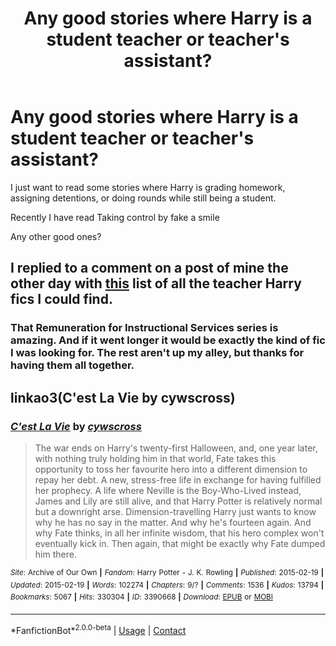 #+TITLE: Any good stories where Harry is a student teacher or teacher's assistant?

* Any good stories where Harry is a student teacher or teacher's assistant?
:PROPERTIES:
:Author: mlatu315
:Score: 16
:DateUnix: 1621810926.0
:DateShort: 2021-May-24
:FlairText: Request
:END:
I just want to read some stories where Harry is grading homework, assigning detentions, or doing rounds while still being a student.

Recently I have read Taking control by fake a smile

Any other good ones?


** I replied to a comment on a post of mine the other day with [[https://www.reddit.com/r/HPfanfiction/comments/nh3u4p/the_owl_exam_takers_have_to_write_their_teacher/gyv1co4?utm_source=share&utm_medium=web2x&context=3][this]] list of all the teacher Harry fics I could find.
:PROPERTIES:
:Author: Miqdad_Suleman
:Score: 2
:DateUnix: 1621872576.0
:DateShort: 2021-May-24
:END:

*** That Remuneration for Instructional Services series is amazing. And if it went longer it would be exactly the kind of fic I was looking for. The rest aren't up my alley, but thanks for having them all together.
:PROPERTIES:
:Author: mlatu315
:Score: 2
:DateUnix: 1621912343.0
:DateShort: 2021-May-25
:END:


** linkao3(C'est La Vie by cywscross)
:PROPERTIES:
:Author: Aridae-
:Score: 1
:DateUnix: 1621831215.0
:DateShort: 2021-May-24
:END:

*** [[https://archiveofourown.org/works/3390668][*/C'est La Vie/*]] by [[https://www.archiveofourown.org/users/cywscross/pseuds/cywscross][/cywscross/]]

#+begin_quote
  The war ends on Harry's twenty-first Halloween, and, one year later, with nothing truly holding him in that world, Fate takes this opportunity to toss her favourite hero into a different dimension to repay her debt. A new, stress-free life in exchange for having fulfilled her prophecy. A life where Neville is the Boy-Who-Lived instead, James and Lily are still alive, and that Harry Potter is relatively normal but a downright arse. Dimension-travelling Harry just wants to know why he has no say in the matter. And why he's fourteen again. And why Fate thinks, in all her infinite wisdom, that his hero complex won't eventually kick in. Then again, that might be exactly why Fate dumped him there.
#+end_quote

^{/Site/:} ^{Archive} ^{of} ^{Our} ^{Own} ^{*|*} ^{/Fandom/:} ^{Harry} ^{Potter} ^{-} ^{J.} ^{K.} ^{Rowling} ^{*|*} ^{/Published/:} ^{2015-02-19} ^{*|*} ^{/Updated/:} ^{2015-02-19} ^{*|*} ^{/Words/:} ^{102274} ^{*|*} ^{/Chapters/:} ^{9/?} ^{*|*} ^{/Comments/:} ^{1536} ^{*|*} ^{/Kudos/:} ^{13794} ^{*|*} ^{/Bookmarks/:} ^{5067} ^{*|*} ^{/Hits/:} ^{330304} ^{*|*} ^{/ID/:} ^{3390668} ^{*|*} ^{/Download/:} ^{[[https://archiveofourown.org/downloads/3390668/Cest%20La%20Vie.epub?updated_at=1618192449][EPUB]]} ^{or} ^{[[https://archiveofourown.org/downloads/3390668/Cest%20La%20Vie.mobi?updated_at=1618192449][MOBI]]}

--------------

*FanfictionBot*^{2.0.0-beta} | [[https://github.com/FanfictionBot/reddit-ffn-bot/wiki/Usage][Usage]] | [[https://www.reddit.com/message/compose?to=tusing][Contact]]
:PROPERTIES:
:Author: FanfictionBot
:Score: 1
:DateUnix: 1621831233.0
:DateShort: 2021-May-24
:END:
